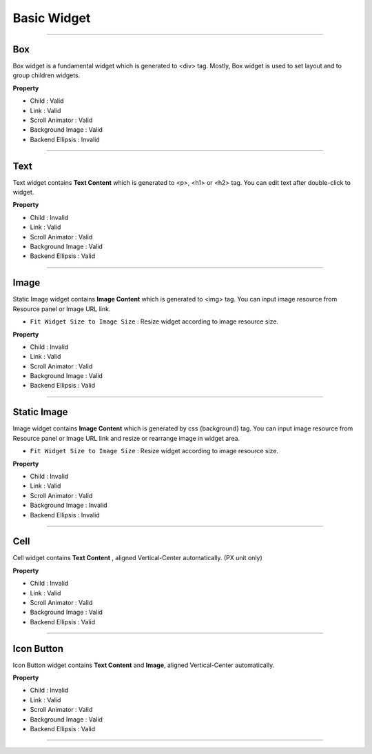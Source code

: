 

Basic Widget
============

-----------


.. image:: resource/widget/IUBox.png

Box
----------

.. image:: resource/iu_manual_prop_basic_IUBox.png

Box widget is a fundamental widget which is generated to <div> tag. Mostly, Box widget is used to set layout and to group children widgets.


**Property**

* Child : Valid
* Link : Valid
* Scroll Animator : Valid
* Background Image : Valid
* Backend Ellipsis : Invalid

----------



.. image:: resource/widget/IUText.png

Text 
----------

.. image:: resource/iu_manual_prop_basic_IUText.png

Text widget contains **Text Content** which is generated to <p>, <h1> or <h2> tag. You can edit text after double-click to widget. 


**Property**

* Child : Invalid
* Link : Valid
* Scroll Animator : Valid
* Background Image : Valid
* Backend Ellipsis : Valid

----------



.. image:: resource/widget/IUImage.png

Image
----------

.. image:: resource/iu_manual_prop_basic_IUFloatingImage.png

Static Image widget contains **Image Content** which is generated to <img> tag. You can input image resource from Resource panel or Image URL link. 

* ``Fit Widget Size to Image Size`` : Resize widget according to image resource size.

**Property**

* Child : Invalid
* Link : Valid
* Scroll Animator : Valid
* Background Image : Valid
* Backend Ellipsis : Valid


----------



.. image:: resource/widget/IUFloatingImage.png

Static Image
----------

.. image:: resource/iu_manual_prop_basic_IUImage.png


Image widget contains **Image Content** which is generated by css {background} tag. You can input image resource from Resource panel or Image URL link and resize or rearrange image in widget area.

* ``Fit Widget Size to Image Size`` : Resize widget according to image resource size.

**Property**

* Child : Invalid
* Link : Valid
* Scroll Animator : Valid
* Background Image : Invalid
* Backend Ellipsis : Invalid

----------



.. image:: resource/widget/IUCell.png

Cell
----------

.. image:: resource/iu_manual_prop_basic_IUCell.png

Cell widget contains **Text Content** , aligned Vertical-Center automatically. (PX unit only)



**Property**

* Child : Invalid
* Link : Valid
* Scroll Animator : Valid
* Background Image : Valid
* Backend Ellipsis : Valid

----------



.. image:: resource/widget/IUIconButton.png

Icon Button
----------

.. image:: resource/iu_manual_prop_basic_IUIconButton.png

Icon Button widget contains **Text Content** and **Image**, aligned Vertical-Center automatically. 



**Property**

* Child : Invalid
* Link : Valid
* Scroll Animator : Valid
* Background Image : Valid
* Backend Ellipsis : Valid

----------
